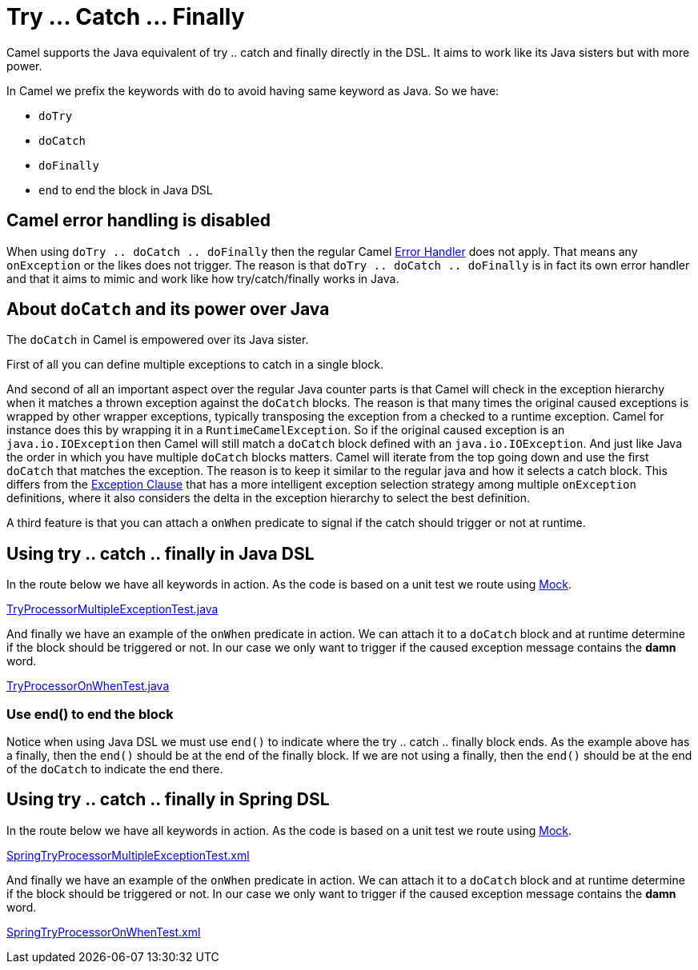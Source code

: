 [[TryCatchFinally-TryCatchFinally]]
= Try ... Catch ... Finally

Camel supports the Java equivalent of try .. catch and finally directly
in the DSL.
It aims to work like its Java sisters but with more power.

In Camel we prefix the keywords with `do` to avoid having same keyword
as Java. So we have:

* `doTry`
* `doCatch`
* `doFinally`
* `end` to end the block in Java DSL

== Camel error handling is disabled

When using `doTry .. doCatch .. doFinally` then the regular Camel
xref:error-handler.adoc[Error Handler] does not apply. That means any
`onException` or the likes does not trigger. The reason is that
`doTry .. doCatch .. doFinally` is in fact its own error handler and
that it aims to mimic and work like how try/catch/finally works in Java.

[[TryCatchFinally-AboutdoCatchanditspoweroverJava]]
== About `doCatch` and its power over Java

The `doCatch` in Camel is empowered over its Java sister.

First of all you can define multiple exceptions to catch in a single
block.

And second of all an important aspect over the regular Java counter
parts is that Camel will check in the exception hierarchy when it
matches a thrown exception against the `doCatch` blocks. The reason is
that many times the original caused exceptions is wrapped by other
wrapper exceptions, typically transposing the exception from a checked
to a runtime exception.
Camel for instance does this by wrapping it in a `RuntimeCamelException`.
So if the original caused exception is an `java.io.IOException` then
Camel will still match a `doCatch` block defined with an
`java.io.IOException`. And just like Java the order in which you have
multiple `doCatch` blocks matters. Camel will iterate from the top going
down and use the first `doCatch` that matches the exception. The reason
is to keep it similar to the regular java and how it selects a catch
block. This differs from the xref:exception-clause.adoc[Exception
Clause] that has a more intelligent exception selection strategy among
multiple `onException` definitions, where it also considers the delta in
the exception hierarchy to select the best definition.

A third feature is that you can attach a `onWhen` predicate to signal if
the catch should trigger or not at runtime.

[[TryCatchFinally-UsingtrycatchfinallyinJavaDSL]]
== Using try .. catch .. finally in Java DSL

In the route below we have all keywords in action. As the code is based
on a unit test we route using xref:components::mock-component.adoc[Mock].

https://github.com/apache/camel/tree/master/core/camel-core/src/test/java/org/apache/camel/processor/TryProcessorMultipleExceptionTest.java[TryProcessorMultipleExceptionTest.java]

And finally we have an example of the `onWhen` predicate in action. We
can attach it to a `doCatch` block and at runtime determine if the block
should be triggered or not.
In our case we only want to trigger if the caused exception message
contains the *damn* word.

https://github.com/apache/camel/tree/master/core/camel-core/src/test/java/org/apache/camel/processor/TryProcessorOnWhenTest.java[TryProcessorOnWhenTest.java]

=== Use end() to end the block

Notice when using Java DSL we must use `end()` to indicate where the try
.. catch .. finally block ends. As the example above has a finally, then
the `end()` should be at the end of the finally block. If we are not
using a finally, then the `end()` should be at the end of the `doCatch`
to indicate the end there.

[[TryCatchFinally-Usingtry..catch..finallyinSpringDSL]]
== Using try .. catch .. finally in Spring DSL

In the route below we have all keywords in action. As the code is based
on a unit test we route using xref:components::mock-component.adoc[Mock].

https://github.com/apache/camel/tree/master/components/camel-spring/src/test/resources/org/apache/camel/spring/processor/SpringTryProcessorMultipleExceptionTest.xml[SpringTryProcessorMultipleExceptionTest.xml]

And finally we have an example of the `onWhen` predicate in action. We
can attach it to a `doCatch` block and at runtime determine if the block
should be triggered or not.
In our case we only want to trigger if the caused exception message
contains the *damn* word.

https://github.com/apache/camel/tree/master/components/camel-spring/src/test/resources/org/apache/camel/spring/processor/SpringTryProcessorOnWhenTest.xml[SpringTryProcessorOnWhenTest.xml]

